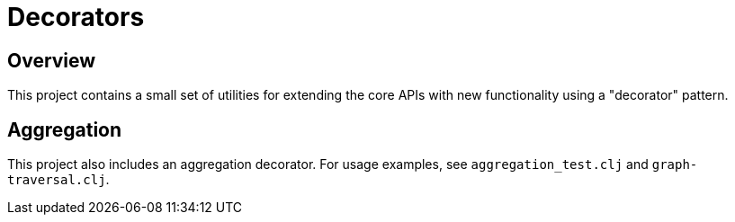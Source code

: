 = Decorators

== Overview

This project contains a small set of utilities for extending the core APIs with
new functionality using a "decorator" pattern.

== Aggregation

This project also includes an aggregation decorator. For usage examples, see
`aggregation_test.clj` and `graph-traversal.clj`.
